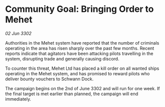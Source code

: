 * Community Goal: Bringing Order to Mehet

/02 Jun 3302/

Authorities in the Mehet system have reported that the number of criminals operating in the area has risen sharply over the past few months. Recent reports indicate that agitators have been attacking pilots travelling in the system, disrupting trade and generally causing discord. 

To counter this threat, Mehet Ltd has placed a kill order on all wanted ships operating in the Mehet system, and has promised to reward pilots who deliver bounty vouchers to Schwann Dock. 

The campaign begins on the 2nd of June 3302 and will run for one week. If the final target is met earlier than planned, the campaign will end immediately.